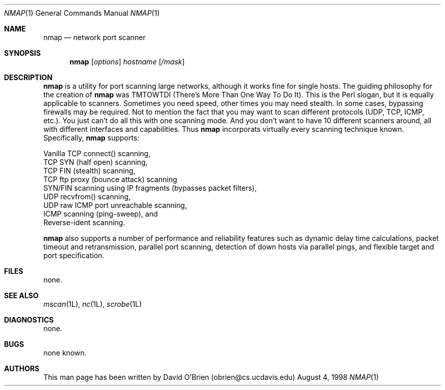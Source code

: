 .\"
.\" Copyright (c) 1998 David E. O'Brien
.\"
.\" All rights reserved.
.\"
.\" Redistribution and use in source and binary forms, with or without
.\" modification, are permitted provided that the following conditions
.\" are met:
.\" 1. Redistributions of source code must retain the above copyright
.\"    notice, this list of conditions and the following disclaimer.
.\" 2. Redistributions in binary form must reproduce the above copyright
.\"    notice, this list of conditions and the following disclaimer in the
.\"    documentation and/or other materials provided with the distribution.
.\"
.\" THIS SOFTWARE IS PROVIDED BY THE DEVELOPERS ``AS IS'' AND ANY EXPRESS OR
.\" IMPLIED WARRANTIES, INCLUDING, BUT NOT LIMITED TO, THE IMPLIED WARRANTIES
.\" OF MERCHANTABILITY AND FITNESS FOR A PARTICULAR PURPOSE ARE DISCLAIMED.
.\" IN NO EVENT SHALL THE DEVELOPERS BE LIABLE FOR ANY DIRECT, INDIRECT,
.\" INCIDENTAL, SPECIAL, EXEMPLARY, OR CONSEQUENTIAL DAMAGES (INCLUDING, BUT
.\" NOT LIMITED TO, PROCUREMENT OF SUBSTITUTE GOODS OR SERVICES; LOSS OF USE,
.\" DATA, OR PROFITS; OR BUSINESS INTERRUPTION) HOWEVER CAUSED AND ON ANY
.\" THEORY OF LIABILITY, WHETHER IN CONTRACT, STRICT LIABILITY, OR TORT
.\" (INCLUDING NEGLIGENCE OR OTHERWISE) ARISING IN ANY WAY OUT OF THE USE OF
.\" THIS SOFTWARE, EVEN IF ADVISED OF THE POSSIBILITY OF SUCH DAMAGE.
.\"
.\" $Id$
.\"
.\" .TH NMAP 1L local
.Dd August 4, 1998
.Dt NMAP 1
.Os BSD
.Sh NAME
.Nm nmap
.Nd network port scanner
.Sh SYNOPSIS
.Nm nmap
.Op Ar options
.Ar hostname
.Op Ar /mask
.Sh DESCRIPTION
.Nm
is a utility for port scanning large networks, although it works fine for
single hosts. The guiding philosophy for the creation of 
.Nm
was TMTOWTDI (There's More Than One Way To Do It). This is the Perl slogan, but
it is equally applicable to scanners. Sometimes you need speed, other times you
may need stealth. In some cases, bypassing firewalls may be required. Not to
mention the fact that you may want to scan different protocols (UDP, TCP, ICMP,
etc.). You just can't do all this with one scanning mode. And you don't want to
have 10 different scanners around, all with different interfaces and
capabilities. Thus
.Nm 
incorporats virtually every scanning technique known.
Specifically, 
.Nm 
supports:

      Vanilla TCP connect() scanning, 
      TCP SYN (half open) scanning, 
      TCP FIN (stealth) scanning, 
      TCP ftp proxy (bounce attack) scanning 
      SYN/FIN scanning using IP fragments (bypasses packet filters), 
      UDP recvfrom() scanning, 
      UDP raw ICMP port unreachable scanning, 
      ICMP scanning (ping-sweep), and 
      Reverse-ident scanning. 

.Nm
also supports a number of performance and reliability features such as dynamic
delay time calculations, packet timeout and retransmission, parallel port
scanning, detection of down hosts via parallel pings, and flexible target and
port specification. 
.Sh FILES
none.
.Sh SEE ALSO
.Xr mscan 1L ,
.Xr nc 1L ,
.Xr scrobe 1L
.Sh DIAGNOSTICS
none.
.Sh BUGS
none known.
.Sh AUTHORS
This man page has been written by David O'Brien (obrien@cs.ucdavis.edu)
.\" .Sh HISTORY
.\" .Nm 
.\" appeared in FreeBSD 3.0.
